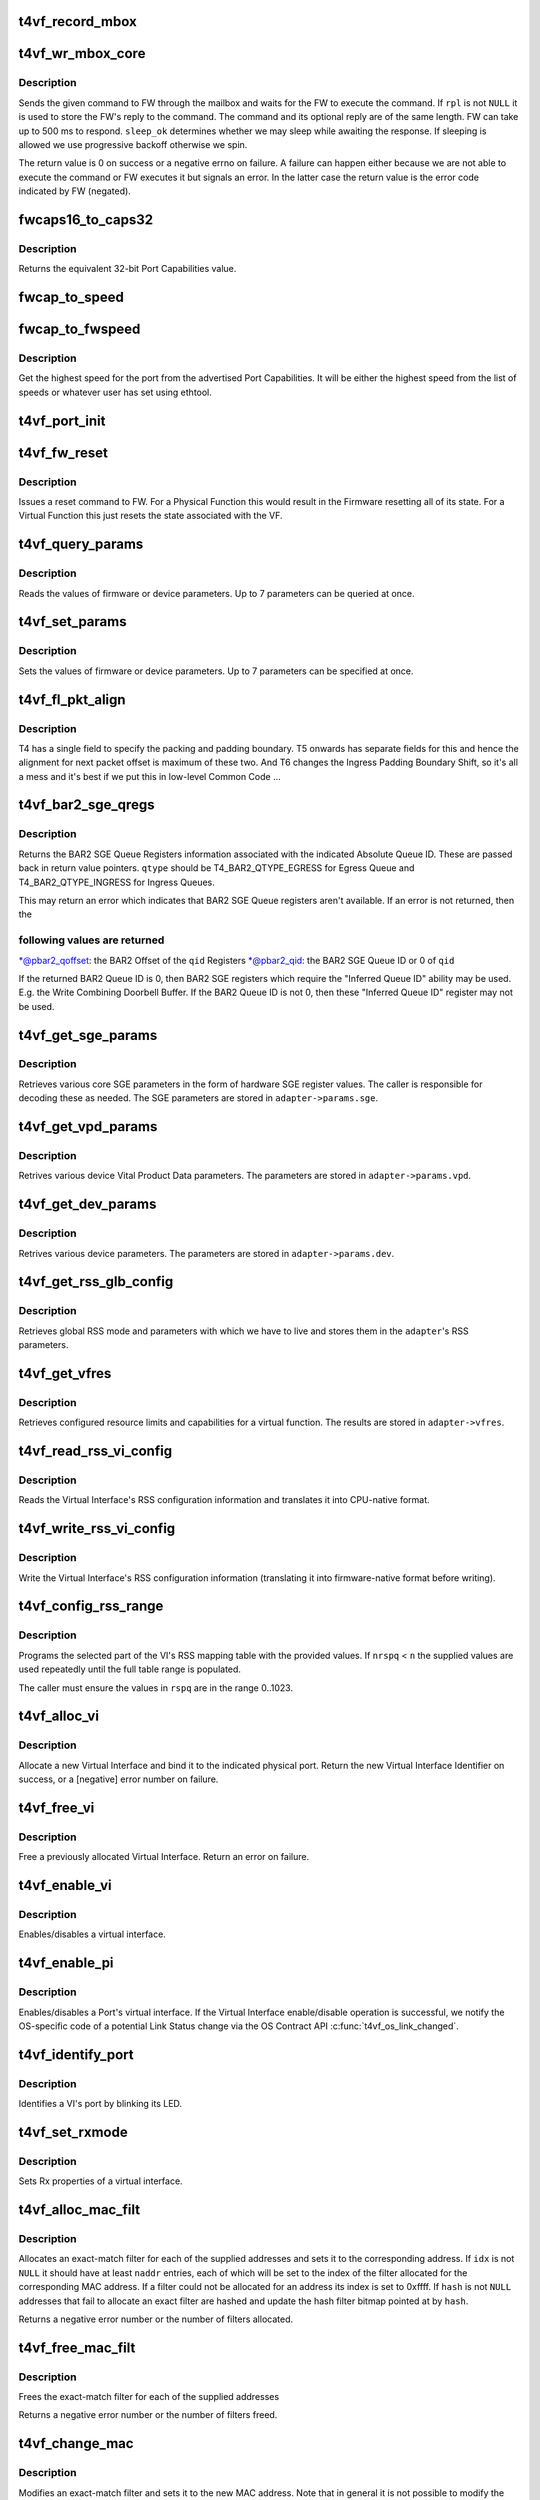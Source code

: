 .. -*- coding: utf-8; mode: rst -*-
.. src-file: drivers/net/ethernet/chelsio/cxgb4vf/t4vf_hw.c

.. _`t4vf_record_mbox`:

t4vf_record_mbox
================

.. c:function:: void t4vf_record_mbox(struct adapter *adapter, const __be64 *cmd, int size, int access, int execute)

    record a Firmware Mailbox Command/Reply in the log

    :param adapter:
        the adapter
    :type adapter: struct adapter \*

    :param cmd:
        the Firmware Mailbox Command or Reply
    :type cmd: const __be64 \*

    :param size:
        command length in bytes
    :type size: int

    :param access:
        the time (ms) needed to access the Firmware Mailbox
    :type access: int

    :param execute:
        the time (ms) the command spent being executed
    :type execute: int

.. _`t4vf_wr_mbox_core`:

t4vf_wr_mbox_core
=================

.. c:function:: int t4vf_wr_mbox_core(struct adapter *adapter, const void *cmd, int size, void *rpl, bool sleep_ok)

    send a command to FW through the mailbox

    :param adapter:
        the adapter
    :type adapter: struct adapter \*

    :param cmd:
        the command to write
    :type cmd: const void \*

    :param size:
        command length in bytes
    :type size: int

    :param rpl:
        where to optionally store the reply
    :type rpl: void \*

    :param sleep_ok:
        if true we may sleep while awaiting command completion
    :type sleep_ok: bool

.. _`t4vf_wr_mbox_core.description`:

Description
-----------

Sends the given command to FW through the mailbox and waits for the
FW to execute the command.  If \ ``rpl``\  is not \ ``NULL``\  it is used to store
the FW's reply to the command.  The command and its optional reply
are of the same length.  FW can take up to 500 ms to respond.
\ ``sleep_ok``\  determines whether we may sleep while awaiting the response.
If sleeping is allowed we use progressive backoff otherwise we spin.

The return value is 0 on success or a negative errno on failure.  A
failure can happen either because we are not able to execute the
command or FW executes it but signals an error.  In the latter case
the return value is the error code indicated by FW (negated).

.. _`fwcaps16_to_caps32`:

fwcaps16_to_caps32
==================

.. c:function:: fw_port_cap32_t fwcaps16_to_caps32(fw_port_cap16_t caps16)

    convert 16-bit Port Capabilities to 32-bits

    :param caps16:
        a 16-bit Port Capabilities value
    :type caps16: fw_port_cap16_t

.. _`fwcaps16_to_caps32.description`:

Description
-----------

Returns the equivalent 32-bit Port Capabilities value.

.. _`fwcap_to_speed`:

fwcap_to_speed
==============

.. c:function:: unsigned int fwcap_to_speed(fw_port_cap32_t caps)

    :param caps:
        *undescribed*
    :type caps: fw_port_cap32_t

.. _`fwcap_to_fwspeed`:

fwcap_to_fwspeed
================

.. c:function:: fw_port_cap32_t fwcap_to_fwspeed(fw_port_cap32_t acaps)

    return highest speed in Port Capabilities

    :param acaps:
        advertised Port Capabilities
    :type acaps: fw_port_cap32_t

.. _`fwcap_to_fwspeed.description`:

Description
-----------

Get the highest speed for the port from the advertised Port
Capabilities.  It will be either the highest speed from the list of
speeds or whatever user has set using ethtool.

.. _`t4vf_port_init`:

t4vf_port_init
==============

.. c:function:: int t4vf_port_init(struct adapter *adapter, int pidx)

    initialize port hardware/software state

    :param adapter:
        the adapter
    :type adapter: struct adapter \*

    :param pidx:
        the adapter port index
    :type pidx: int

.. _`t4vf_fw_reset`:

t4vf_fw_reset
=============

.. c:function:: int t4vf_fw_reset(struct adapter *adapter)

    issue a reset to FW

    :param adapter:
        the adapter
    :type adapter: struct adapter \*

.. _`t4vf_fw_reset.description`:

Description
-----------

Issues a reset command to FW.  For a Physical Function this would
result in the Firmware resetting all of its state.  For a Virtual
Function this just resets the state associated with the VF.

.. _`t4vf_query_params`:

t4vf_query_params
=================

.. c:function:: int t4vf_query_params(struct adapter *adapter, unsigned int nparams, const u32 *params, u32 *vals)

    query FW or device parameters

    :param adapter:
        the adapter
    :type adapter: struct adapter \*

    :param nparams:
        the number of parameters
    :type nparams: unsigned int

    :param params:
        the parameter names
    :type params: const u32 \*

    :param vals:
        the parameter values
    :type vals: u32 \*

.. _`t4vf_query_params.description`:

Description
-----------

Reads the values of firmware or device parameters.  Up to 7 parameters
can be queried at once.

.. _`t4vf_set_params`:

t4vf_set_params
===============

.. c:function:: int t4vf_set_params(struct adapter *adapter, unsigned int nparams, const u32 *params, const u32 *vals)

    sets FW or device parameters

    :param adapter:
        the adapter
    :type adapter: struct adapter \*

    :param nparams:
        the number of parameters
    :type nparams: unsigned int

    :param params:
        the parameter names
    :type params: const u32 \*

    :param vals:
        the parameter values
    :type vals: const u32 \*

.. _`t4vf_set_params.description`:

Description
-----------

Sets the values of firmware or device parameters.  Up to 7 parameters
can be specified at once.

.. _`t4vf_fl_pkt_align`:

t4vf_fl_pkt_align
=================

.. c:function:: int t4vf_fl_pkt_align(struct adapter *adapter)

    return the fl packet alignment

    :param adapter:
        the adapter
    :type adapter: struct adapter \*

.. _`t4vf_fl_pkt_align.description`:

Description
-----------

T4 has a single field to specify the packing and padding boundary.
T5 onwards has separate fields for this and hence the alignment for
next packet offset is maximum of these two.  And T6 changes the
Ingress Padding Boundary Shift, so it's all a mess and it's best
if we put this in low-level Common Code ...

.. _`t4vf_bar2_sge_qregs`:

t4vf_bar2_sge_qregs
===================

.. c:function:: int t4vf_bar2_sge_qregs(struct adapter *adapter, unsigned int qid, enum t4_bar2_qtype qtype, u64 *pbar2_qoffset, unsigned int *pbar2_qid)

    return BAR2 SGE Queue register information

    :param adapter:
        the adapter
    :type adapter: struct adapter \*

    :param qid:
        the Queue ID
    :type qid: unsigned int

    :param qtype:
        the Ingress or Egress type for \ ``qid``\ 
    :type qtype: enum t4_bar2_qtype

    :param pbar2_qoffset:
        BAR2 Queue Offset
    :type pbar2_qoffset: u64 \*

    :param pbar2_qid:
        BAR2 Queue ID or 0 for Queue ID inferred SGE Queues
    :type pbar2_qid: unsigned int \*

.. _`t4vf_bar2_sge_qregs.description`:

Description
-----------

Returns the BAR2 SGE Queue Registers information associated with the
indicated Absolute Queue ID.  These are passed back in return value
pointers.  \ ``qtype``\  should be T4_BAR2_QTYPE_EGRESS for Egress Queue
and T4_BAR2_QTYPE_INGRESS for Ingress Queues.

This may return an error which indicates that BAR2 SGE Queue
registers aren't available.  If an error is not returned, then the

.. _`t4vf_bar2_sge_qregs.following-values-are-returned`:

following values are returned
-----------------------------


\*@pbar2_qoffset: the BAR2 Offset of the \ ``qid``\  Registers
\*@pbar2_qid: the BAR2 SGE Queue ID or 0 of \ ``qid``\ 

If the returned BAR2 Queue ID is 0, then BAR2 SGE registers which
require the "Inferred Queue ID" ability may be used.  E.g. the
Write Combining Doorbell Buffer. If the BAR2 Queue ID is not 0,
then these "Inferred Queue ID" register may not be used.

.. _`t4vf_get_sge_params`:

t4vf_get_sge_params
===================

.. c:function:: int t4vf_get_sge_params(struct adapter *adapter)

    retrieve adapter Scatter gather Engine parameters

    :param adapter:
        the adapter
    :type adapter: struct adapter \*

.. _`t4vf_get_sge_params.description`:

Description
-----------

Retrieves various core SGE parameters in the form of hardware SGE
register values.  The caller is responsible for decoding these as
needed.  The SGE parameters are stored in \ ``adapter->params.sge``\ .

.. _`t4vf_get_vpd_params`:

t4vf_get_vpd_params
===================

.. c:function:: int t4vf_get_vpd_params(struct adapter *adapter)

    retrieve device VPD paremeters

    :param adapter:
        the adapter
    :type adapter: struct adapter \*

.. _`t4vf_get_vpd_params.description`:

Description
-----------

Retrives various device Vital Product Data parameters.  The parameters
are stored in \ ``adapter->params.vpd``\ .

.. _`t4vf_get_dev_params`:

t4vf_get_dev_params
===================

.. c:function:: int t4vf_get_dev_params(struct adapter *adapter)

    retrieve device paremeters

    :param adapter:
        the adapter
    :type adapter: struct adapter \*

.. _`t4vf_get_dev_params.description`:

Description
-----------

Retrives various device parameters.  The parameters are stored in
\ ``adapter->params.dev``\ .

.. _`t4vf_get_rss_glb_config`:

t4vf_get_rss_glb_config
=======================

.. c:function:: int t4vf_get_rss_glb_config(struct adapter *adapter)

    retrieve adapter RSS Global Configuration

    :param adapter:
        the adapter
    :type adapter: struct adapter \*

.. _`t4vf_get_rss_glb_config.description`:

Description
-----------

Retrieves global RSS mode and parameters with which we have to live
and stores them in the \ ``adapter``\ 's RSS parameters.

.. _`t4vf_get_vfres`:

t4vf_get_vfres
==============

.. c:function:: int t4vf_get_vfres(struct adapter *adapter)

    retrieve VF resource limits

    :param adapter:
        the adapter
    :type adapter: struct adapter \*

.. _`t4vf_get_vfres.description`:

Description
-----------

Retrieves configured resource limits and capabilities for a virtual
function.  The results are stored in \ ``adapter->vfres``\ .

.. _`t4vf_read_rss_vi_config`:

t4vf_read_rss_vi_config
=======================

.. c:function:: int t4vf_read_rss_vi_config(struct adapter *adapter, unsigned int viid, union rss_vi_config *config)

    read a VI's RSS configuration

    :param adapter:
        the adapter
    :type adapter: struct adapter \*

    :param viid:
        Virtual Interface ID
    :type viid: unsigned int

    :param config:
        pointer to host-native VI RSS Configuration buffer
    :type config: union rss_vi_config \*

.. _`t4vf_read_rss_vi_config.description`:

Description
-----------

Reads the Virtual Interface's RSS configuration information and
translates it into CPU-native format.

.. _`t4vf_write_rss_vi_config`:

t4vf_write_rss_vi_config
========================

.. c:function:: int t4vf_write_rss_vi_config(struct adapter *adapter, unsigned int viid, union rss_vi_config *config)

    write a VI's RSS configuration

    :param adapter:
        the adapter
    :type adapter: struct adapter \*

    :param viid:
        Virtual Interface ID
    :type viid: unsigned int

    :param config:
        pointer to host-native VI RSS Configuration buffer
    :type config: union rss_vi_config \*

.. _`t4vf_write_rss_vi_config.description`:

Description
-----------

Write the Virtual Interface's RSS configuration information
(translating it into firmware-native format before writing).

.. _`t4vf_config_rss_range`:

t4vf_config_rss_range
=====================

.. c:function:: int t4vf_config_rss_range(struct adapter *adapter, unsigned int viid, int start, int n, const u16 *rspq, int nrspq)

    configure a portion of the RSS mapping table

    :param adapter:
        the adapter
    :type adapter: struct adapter \*

    :param viid:
        Virtual Interface of RSS Table Slice
    :type viid: unsigned int

    :param start:
        starting entry in the table to write
    :type start: int

    :param n:
        how many table entries to write
    :type n: int

    :param rspq:
        values for the "Response Queue" (Ingress Queue) lookup table
    :type rspq: const u16 \*

    :param nrspq:
        number of values in \ ``rspq``\ 
    :type nrspq: int

.. _`t4vf_config_rss_range.description`:

Description
-----------

Programs the selected part of the VI's RSS mapping table with the
provided values.  If \ ``nrspq``\  < \ ``n``\  the supplied values are used repeatedly
until the full table range is populated.

The caller must ensure the values in \ ``rspq``\  are in the range 0..1023.

.. _`t4vf_alloc_vi`:

t4vf_alloc_vi
=============

.. c:function:: int t4vf_alloc_vi(struct adapter *adapter, int port_id)

    allocate a virtual interface on a port

    :param adapter:
        the adapter
    :type adapter: struct adapter \*

    :param port_id:
        physical port associated with the VI
    :type port_id: int

.. _`t4vf_alloc_vi.description`:

Description
-----------

Allocate a new Virtual Interface and bind it to the indicated
physical port.  Return the new Virtual Interface Identifier on
success, or a [negative] error number on failure.

.. _`t4vf_free_vi`:

t4vf_free_vi
============

.. c:function:: int t4vf_free_vi(struct adapter *adapter, int viid)

    - free a virtual interface

    :param adapter:
        the adapter
    :type adapter: struct adapter \*

    :param viid:
        the virtual interface identifier
    :type viid: int

.. _`t4vf_free_vi.description`:

Description
-----------

Free a previously allocated Virtual Interface.  Return an error on
failure.

.. _`t4vf_enable_vi`:

t4vf_enable_vi
==============

.. c:function:: int t4vf_enable_vi(struct adapter *adapter, unsigned int viid, bool rx_en, bool tx_en)

    enable/disable a virtual interface

    :param adapter:
        the adapter
    :type adapter: struct adapter \*

    :param viid:
        the Virtual Interface ID
    :type viid: unsigned int

    :param rx_en:
        1=enable Rx, 0=disable Rx
    :type rx_en: bool

    :param tx_en:
        1=enable Tx, 0=disable Tx
    :type tx_en: bool

.. _`t4vf_enable_vi.description`:

Description
-----------

Enables/disables a virtual interface.

.. _`t4vf_enable_pi`:

t4vf_enable_pi
==============

.. c:function:: int t4vf_enable_pi(struct adapter *adapter, struct port_info *pi, bool rx_en, bool tx_en)

    enable/disable a Port's virtual interface

    :param adapter:
        the adapter
    :type adapter: struct adapter \*

    :param pi:
        the Port Information structure
    :type pi: struct port_info \*

    :param rx_en:
        1=enable Rx, 0=disable Rx
    :type rx_en: bool

    :param tx_en:
        1=enable Tx, 0=disable Tx
    :type tx_en: bool

.. _`t4vf_enable_pi.description`:

Description
-----------

Enables/disables a Port's virtual interface.  If the Virtual
Interface enable/disable operation is successful, we notify the
OS-specific code of a potential Link Status change via the OS Contract
API \ :c:func:`t4vf_os_link_changed`\ .

.. _`t4vf_identify_port`:

t4vf_identify_port
==================

.. c:function:: int t4vf_identify_port(struct adapter *adapter, unsigned int viid, unsigned int nblinks)

    identify a VI's port by blinking its LED

    :param adapter:
        the adapter
    :type adapter: struct adapter \*

    :param viid:
        the Virtual Interface ID
    :type viid: unsigned int

    :param nblinks:
        how many times to blink LED at 2.5 Hz
    :type nblinks: unsigned int

.. _`t4vf_identify_port.description`:

Description
-----------

Identifies a VI's port by blinking its LED.

.. _`t4vf_set_rxmode`:

t4vf_set_rxmode
===============

.. c:function:: int t4vf_set_rxmode(struct adapter *adapter, unsigned int viid, int mtu, int promisc, int all_multi, int bcast, int vlanex, bool sleep_ok)

    set Rx properties of a virtual interface

    :param adapter:
        the adapter
    :type adapter: struct adapter \*

    :param viid:
        the VI id
    :type viid: unsigned int

    :param mtu:
        the new MTU or -1 for no change
    :type mtu: int

    :param promisc:
        1 to enable promiscuous mode, 0 to disable it, -1 no change
    :type promisc: int

    :param all_multi:
        1 to enable all-multi mode, 0 to disable it, -1 no change
    :type all_multi: int

    :param bcast:
        1 to enable broadcast Rx, 0 to disable it, -1 no change
    :type bcast: int

    :param vlanex:
        1 to enable hardware VLAN Tag extraction, 0 to disable it,
        -1 no change
    :type vlanex: int

    :param sleep_ok:
        *undescribed*
    :type sleep_ok: bool

.. _`t4vf_set_rxmode.description`:

Description
-----------

Sets Rx properties of a virtual interface.

.. _`t4vf_alloc_mac_filt`:

t4vf_alloc_mac_filt
===================

.. c:function:: int t4vf_alloc_mac_filt(struct adapter *adapter, unsigned int viid, bool free, unsigned int naddr, const u8 **addr, u16 *idx, u64 *hash, bool sleep_ok)

    allocates exact-match filters for MAC addresses

    :param adapter:
        the adapter
    :type adapter: struct adapter \*

    :param viid:
        the Virtual Interface Identifier
    :type viid: unsigned int

    :param free:
        if true any existing filters for this VI id are first removed
    :type free: bool

    :param naddr:
        the number of MAC addresses to allocate filters for (up to 7)
    :type naddr: unsigned int

    :param addr:
        the MAC address(es)
    :type addr: const u8 \*\*

    :param idx:
        where to store the index of each allocated filter
    :type idx: u16 \*

    :param hash:
        pointer to hash address filter bitmap
    :type hash: u64 \*

    :param sleep_ok:
        call is allowed to sleep
    :type sleep_ok: bool

.. _`t4vf_alloc_mac_filt.description`:

Description
-----------

Allocates an exact-match filter for each of the supplied addresses and
sets it to the corresponding address.  If \ ``idx``\  is not \ ``NULL``\  it should
have at least \ ``naddr``\  entries, each of which will be set to the index of
the filter allocated for the corresponding MAC address.  If a filter
could not be allocated for an address its index is set to 0xffff.
If \ ``hash``\  is not \ ``NULL``\  addresses that fail to allocate an exact filter
are hashed and update the hash filter bitmap pointed at by \ ``hash``\ .

Returns a negative error number or the number of filters allocated.

.. _`t4vf_free_mac_filt`:

t4vf_free_mac_filt
==================

.. c:function:: int t4vf_free_mac_filt(struct adapter *adapter, unsigned int viid, unsigned int naddr, const u8 **addr, bool sleep_ok)

    frees exact-match filters of given MAC addresses

    :param adapter:
        the adapter
    :type adapter: struct adapter \*

    :param viid:
        the VI id
    :type viid: unsigned int

    :param naddr:
        the number of MAC addresses to allocate filters for (up to 7)
    :type naddr: unsigned int

    :param addr:
        the MAC address(es)
    :type addr: const u8 \*\*

    :param sleep_ok:
        call is allowed to sleep
    :type sleep_ok: bool

.. _`t4vf_free_mac_filt.description`:

Description
-----------

Frees the exact-match filter for each of the supplied addresses

Returns a negative error number or the number of filters freed.

.. _`t4vf_change_mac`:

t4vf_change_mac
===============

.. c:function:: int t4vf_change_mac(struct adapter *adapter, unsigned int viid, int idx, const u8 *addr, bool persist)

    modifies the exact-match filter for a MAC address

    :param adapter:
        the adapter
    :type adapter: struct adapter \*

    :param viid:
        the Virtual Interface ID
    :type viid: unsigned int

    :param idx:
        index of existing filter for old value of MAC address, or -1
    :type idx: int

    :param addr:
        the new MAC address value
    :type addr: const u8 \*

    :param persist:
        if idx < 0, the new MAC allocation should be persistent
    :type persist: bool

.. _`t4vf_change_mac.description`:

Description
-----------

Modifies an exact-match filter and sets it to the new MAC address.
Note that in general it is not possible to modify the value of a given
filter so the generic way to modify an address filter is to free the
one being used by the old address value and allocate a new filter for
the new address value.  \ ``idx``\  can be -1 if the address is a new
addition.

Returns a negative error number or the index of the filter with the new
MAC value.

.. _`t4vf_set_addr_hash`:

t4vf_set_addr_hash
==================

.. c:function:: int t4vf_set_addr_hash(struct adapter *adapter, unsigned int viid, bool ucast, u64 vec, bool sleep_ok)

    program the MAC inexact-match hash filter

    :param adapter:
        the adapter
    :type adapter: struct adapter \*

    :param viid:
        the Virtual Interface Identifier
    :type viid: unsigned int

    :param ucast:
        whether the hash filter should also match unicast addresses
    :type ucast: bool

    :param vec:
        the value to be written to the hash filter
    :type vec: u64

    :param sleep_ok:
        call is allowed to sleep
    :type sleep_ok: bool

.. _`t4vf_set_addr_hash.description`:

Description
-----------

Sets the 64-bit inexact-match hash filter for a virtual interface.

.. _`t4vf_get_port_stats`:

t4vf_get_port_stats
===================

.. c:function:: int t4vf_get_port_stats(struct adapter *adapter, int pidx, struct t4vf_port_stats *s)

    collect "port" statistics

    :param adapter:
        the adapter
    :type adapter: struct adapter \*

    :param pidx:
        the port index
    :type pidx: int

    :param s:
        the stats structure to fill
    :type s: struct t4vf_port_stats \*

.. _`t4vf_get_port_stats.description`:

Description
-----------

Collect statistics for the "port"'s Virtual Interface.

.. _`t4vf_iq_free`:

t4vf_iq_free
============

.. c:function:: int t4vf_iq_free(struct adapter *adapter, unsigned int iqtype, unsigned int iqid, unsigned int fl0id, unsigned int fl1id)

    free an ingress queue and its free lists

    :param adapter:
        the adapter
    :type adapter: struct adapter \*

    :param iqtype:
        the ingress queue type (FW_IQ_TYPE_FL_INT_CAP, etc.)
    :type iqtype: unsigned int

    :param iqid:
        ingress queue ID
    :type iqid: unsigned int

    :param fl0id:
        FL0 queue ID or 0xffff if no attached FL0
    :type fl0id: unsigned int

    :param fl1id:
        FL1 queue ID or 0xffff if no attached FL1
    :type fl1id: unsigned int

.. _`t4vf_iq_free.description`:

Description
-----------

Frees an ingress queue and its associated free lists, if any.

.. _`t4vf_eth_eq_free`:

t4vf_eth_eq_free
================

.. c:function:: int t4vf_eth_eq_free(struct adapter *adapter, unsigned int eqid)

    free an Ethernet egress queue

    :param adapter:
        the adapter
    :type adapter: struct adapter \*

    :param eqid:
        egress queue ID
    :type eqid: unsigned int

.. _`t4vf_eth_eq_free.description`:

Description
-----------

Frees an Ethernet egress queue.

.. _`t4vf_link_down_rc_str`:

t4vf_link_down_rc_str
=====================

.. c:function:: const char *t4vf_link_down_rc_str(unsigned char link_down_rc)

    return a string for a Link Down Reason Code

    :param link_down_rc:
        Link Down Reason Code
    :type link_down_rc: unsigned char

.. _`t4vf_link_down_rc_str.description`:

Description
-----------

Returns a string representation of the Link Down Reason Code.

.. _`t4vf_handle_get_port_info`:

t4vf_handle_get_port_info
=========================

.. c:function:: void t4vf_handle_get_port_info(struct port_info *pi, const struct fw_port_cmd *cmd)

    process a FW reply message

    :param pi:
        the port info
    :type pi: struct port_info \*

    :param cmd:
        *undescribed*
    :type cmd: const struct fw_port_cmd \*

.. _`t4vf_handle_get_port_info.description`:

Description
-----------

Processes a GET_PORT_INFO FW reply message.

.. _`t4vf_update_port_info`:

t4vf_update_port_info
=====================

.. c:function:: int t4vf_update_port_info(struct port_info *pi)

    retrieve and update port information if changed

    :param pi:
        the port_info
    :type pi: struct port_info \*

.. _`t4vf_update_port_info.description`:

Description
-----------

We issue a Get Port Information Command to the Firmware and, if
successful, we check to see if anything is different from what we
last recorded and update things accordingly.

.. _`t4vf_handle_fw_rpl`:

t4vf_handle_fw_rpl
==================

.. c:function:: int t4vf_handle_fw_rpl(struct adapter *adapter, const __be64 *rpl)

    process a firmware reply message

    :param adapter:
        the adapter
    :type adapter: struct adapter \*

    :param rpl:
        start of the firmware message
    :type rpl: const __be64 \*

.. _`t4vf_handle_fw_rpl.description`:

Description
-----------

Processes a firmware message, such as link state change messages.

.. _`t4vf_get_vf_mac_acl`:

t4vf_get_vf_mac_acl
===================

.. c:function:: int t4vf_get_vf_mac_acl(struct adapter *adapter, unsigned int pf, unsigned int *naddr, u8 *addr)

    Get the MAC address to be set to the VI of this VF.

    :param adapter:
        The adapter
    :type adapter: struct adapter \*

    :param pf:
        The pf associated with vf
    :type pf: unsigned int

    :param naddr:
        the number of ACL MAC addresses returned in addr
    :type naddr: unsigned int \*

    :param addr:
        Placeholder for MAC addresses
    :type addr: u8 \*

.. _`t4vf_get_vf_mac_acl.description`:

Description
-----------

Find the MAC address to be set to the VF's VI. The requested MAC address
is from the host OS via callback in the PF driver.

.. _`t4vf_get_vf_vlan_acl`:

t4vf_get_vf_vlan_acl
====================

.. c:function:: int t4vf_get_vf_vlan_acl(struct adapter *adapter)

    Get the VLAN ID to be set to the VI of this VF.

    :param adapter:
        The adapter
    :type adapter: struct adapter \*

.. _`t4vf_get_vf_vlan_acl.description`:

Description
-----------

Find the VLAN ID to be set to the VF's VI. The requested VLAN ID
is from the host OS via callback in the PF driver.

.. This file was automatic generated / don't edit.

